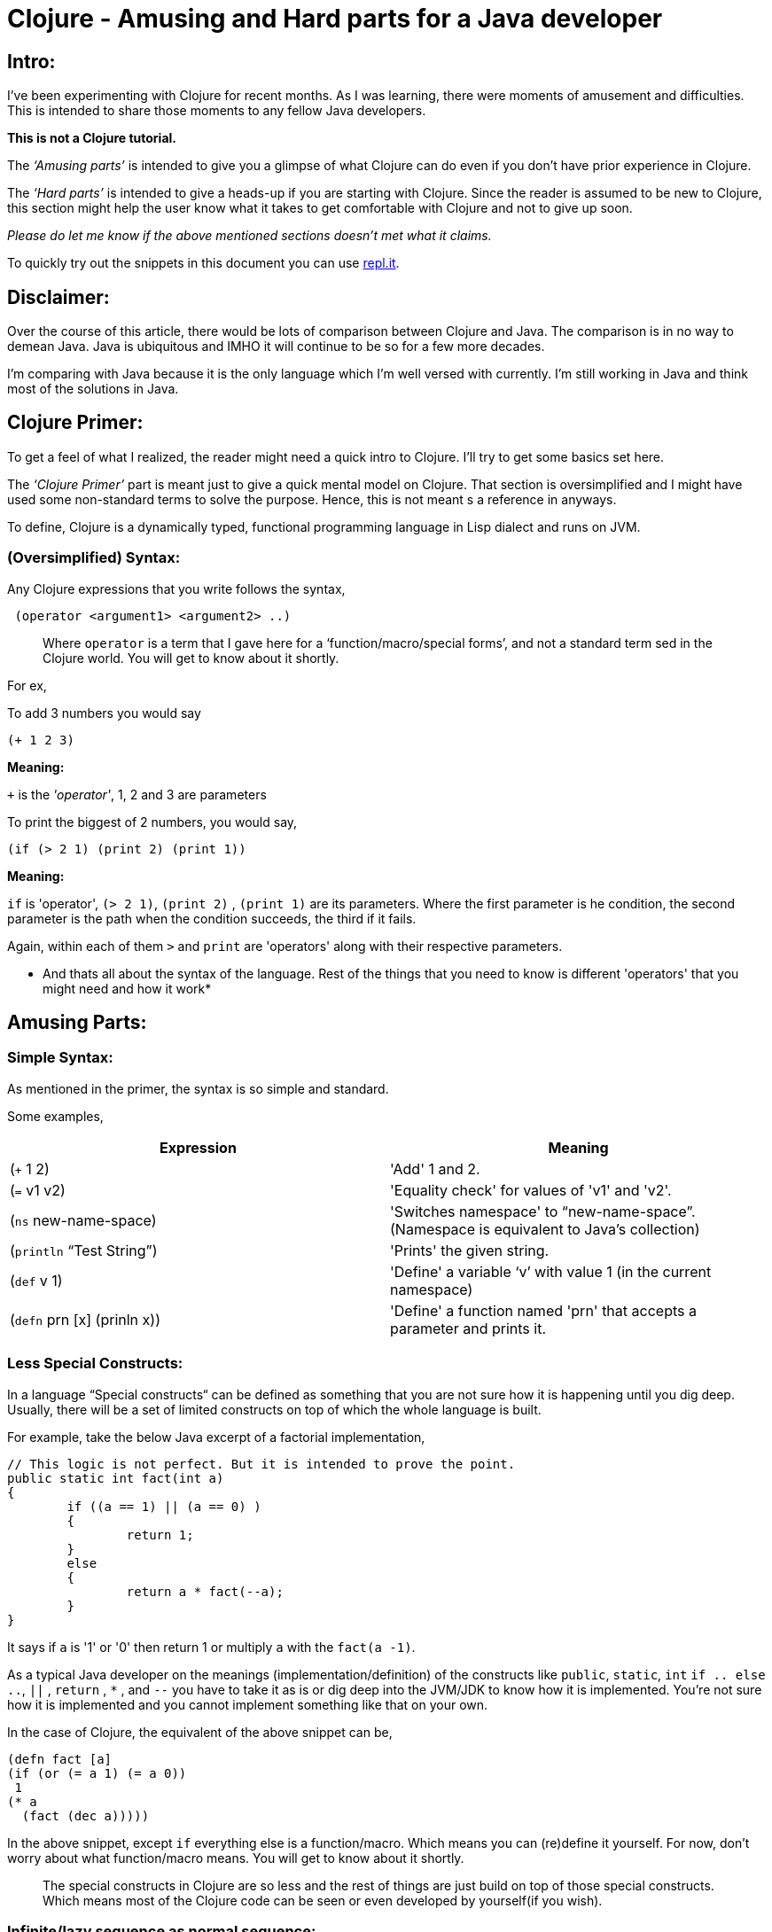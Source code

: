 = Clojure - Amusing and Hard parts for a Java developer
  
:date: 2019-08-10
:category: Clojure
:tags: Clojure, FP, Programming

## Intro:

I’ve been experimenting with Clojure for recent months. As I was learning, there were moments of amusement
 and difficulties. This is intended to share those moments to any fellow Java developers.

*This is not a Clojure tutorial.* 

The _‘Amusing parts’_ is intended to give you a glimpse of what Clojure can do even if you don’t have prior
experience in Clojure.

The _‘Hard parts’_ is intended to give a heads-up if you are starting with Clojure. Since the reader is
 assumed to be new to Clojure, this section might help the user know what it takes to get comfortable with 
 Clojure and not to give up soon.

_Please do let me know if the above mentioned sections doesn't met what it claims._

To quickly try out the snippets in this document you can use https://repl.it/languages/clojure[repl.it].

## Disclaimer:

Over the course of this article, there would be lots of comparison between Clojure and Java.
The comparison is in no way to demean Java. Java is ubiquitous and IMHO it will continue to be so for a few 
more decades. 

I’m comparing with Java because it is the only language which I’m well versed with currently. I'm still 
working in Java and think most of the solutions in Java.

## Clojure Primer:

To get a feel of what I realized, the reader might need a quick intro to Clojure. I’ll try to get some 
basics set here.

The _‘Clojure Primer’_ part is meant just to give a quick mental model on Clojure. That section is 
oversimplified and I might have used some non-standard terms to solve the purpose. Hence, this is not meant 
s a reference in anyways.

To define, Clojure is a dynamically typed, functional programming language in Lisp dialect and runs on JVM.

### (Oversimplified) Syntax:

Any Clojure expressions that you write follows the syntax,

```
 (operator <argument1> <argument2> ..) 
```

> Where `operator` is a term that I gave here for a ‘function/macro/special forms’, and not a standard term 
sed in the Clojure world. You will get to know about it shortly.

For ex, 

To add 3 numbers you would say

```
(+ 1 2 3) 

```
*Meaning:*

`+` is the _'operator'_,  1, 2 and 3 are parameters

To print the biggest of 2 numbers, you would say, 

```
(if (> 2 1) (print 2) (print 1))
```

*Meaning:*

`if` is 'operator',  `(> 2 1)`, `(print 2)` , `(print 1)` are its parameters. Where the first parameter is 
he condition, the second parameter is the path when the condition succeeds, the third if it fails.

Again, within each of them `>`  and `print` are 'operators' along with their respective parameters.

* And thats all about the syntax of the language. Rest of the things that you need to know is different 
'operators' that you might need and how it work*

## Amusing Parts:

### Simple Syntax:

As mentioned in the primer, the syntax is so simple and standard.

Some examples,

[options="header"]
|=====================================================================
| Expression 					| Meaning
| (`+` 1 2)  					| 'Add' 1 and 2.
| (`=` v1 v2)					| 'Equality check' for values of 'v1' and 'v2'.
| (`ns`  new-name-space)		| 'Switches namespace' to “new-name-space”. (Namespace is equivalent to Java's collection)
| (`println` “Test String”)		| 'Prints' the given string.
| (`def` v 1)					| 'Define' a variable ‘v’ with value 1 (in the current namespace)
| (`defn` prn [x] (prinln x))	| 'Define' a function named 'prn' that accepts a parameter and prints it.
|=====================================================================

### Less Special Constructs:

In a language “Special constructs“ can be defined as something that you are not sure how it is 
happening until you dig deep. Usually, there will be a set of limited constructs on top of which 
the whole language is built.

For example, take the below Java excerpt of a factorial implementation,

```
// This logic is not perfect. But it is intended to prove the point.
public static int fact(int a)
{
	if ((a == 1) || (a == 0) ) 
	{
		return 1;
	}
	else
	{
		return a * fact(--a);
	}
}
```

It says if `a` is '1' or '0' then return 1 or multiply `a` with the `fact(a -1)`. 

As a typical Java developer on the meanings (implementation/definition) of the constructs 
like `public`, `static`, `int`  `if .. else ..`, `||` , `return` , `*` , and `--` you have to take it as is 
or dig deep into the JVM/JDK to know how it is implemented. You’re not sure how it is implemented 
and you cannot implement something like that on your own.

In the case of Clojure, the equivalent of the above snippet can be,

```
(defn fact [a]
(if (or (= a 1) (= a 0))
 1 
(* a 
  (fact (dec a)))))
```

In the above snippet, except `if` everything else is a function/macro. Which means you can (re)define it yourself.
For now, don’t worry about what function/macro means. You will get to know about it shortly.

> The special constructs in Clojure are so less and the rest of things are just build on top
> of those special constructs. Which means most of the Clojure code can be seen or even
> developed by yourself(if you wish).

### Infinite/lazy sequence as normal sequence:

As a Java developer, we might have not heard about infinite sequence before Java 8 streams(eg,`Stream.iterate`). 
Even after Java 8 not sure if we have this on top of mind to have it ready to use. 
The primary reason is that the infinite/lazy sequence is offered by Streams. 
Though Streams and Collections are part of Java, they are kept apart by hierarchy and are not interchangeable.


In case of Clojure, look at the below expressions,

```
(print (take 2 (list 0 1 2 3 4)))
; prints (0 1)

(print (take 2 (range)))
; Prints (1 2)

(print (take 10 (range)))
; Prints (0 1 2 3 4 5 6 7 8 9)
```

It is apparent that `take n` takes the first n elements in the given sequence. 
2 main inferences in the above examples are,

.`range` virtually returns an infinite sequence which you can take (lazily) as you need.
. The normal list and lazy sequence are treated in the same way and can be used interchangeably
(in most of the cases).
Thus providing you an opportunity to do a lazy evaluation whenever you normally use a sequence.

> Lazy sequence (mostly) behaves the same way as normal sequence. 
> So you can defer the evaluation whenever possible.

### Program as Data:

Before getting into detail, I would like to introduce you 2 constructs,

#### list:

List as in any other languages is a sequential data structure.
As seen in the above examples, you can create a list like,

```
(list 1 2 3)
```

In short form you can also write it as,

‘(1 2 3)

#### quote:

If you imagine 'Clojure evaluator' as something that evaluates the expression that you give.
You can ask it not to evaluate some expressions by quoting it.

For ex,

```
(quote (+ 1 2))
; Returns (+ 1 2)
```

In short you can also write it as,

‘(+ 1 2)

Does the above 2 rings a bell? No?

If you noted any of the above Clojure snippets, doesn’t it resemble the list definition
 without a quote? Yeah. All your Clojure program is just a nested-list (i.e., tree) that is 
evaluated by the Clojure evaluator. If you want to have just a list datastore without being 
evaluated then you just quote it.

Let it be!

Why should we care if the program is a list/not-a-list? 

Expressing your program with simple syntax matters when you do meta-programming such as macros,
 which we’ll see in a moment.

> Your Clojure program is nothing but a nested Clojure list.

### Macros:

As stated in one of the sections about, imagine we have a 'Clojure evaluator' that evaluates each
 expression in our program and do accordingly. You can imagine macro as an optional layer between
 your program and the evaluator.

In programs, macros look the same as a function but they can take any input that doesn’t even 
need to be a Clojure and returns a Clojure code to the evaluator. 

This lets you create syntactic abstraction. i.e., you can write macros that take any snippet that 
doesn’t look like Clojure but returns a Clojure expression to the evaluator. 
Some of the common logical operators in other languages such as and, or are macros in Clojure. 
Other cool examples are list-iteration https://clojuredocs.org/clojure.core/for[(`for`)], 
thread-first macro https://clojuredocs.org/clojure.core/-%3E[(`->`)], 
thread-last macro https://clojuredocs.org/clojure.core/-%3E%3E[(`->>`)] and a lot more.

For example, while learning about macro, I tried implementing the 
https://github.com/kannangce/brave-clojure/blob/master/src/brave_clojure/8-exec-2.clj#L1[`or`] 
(Java equivalent `||`) operator.

> Macros let you have syntactic abstraction and do meta-programming. 
> You can have any custom syntax without having to wait for Clojure language to support a cool syntax.

### Memoization:

Think that you have a function and when you call it with some parameters, the function will 
be evaluated and the result will be returned. And if you call the function with the same parameters, 
it won’t do the evaluation but just returns the result that we had earlier.

What's so special about it? We do this in Java most of the times, you maintain a cache that 
stores the result of an evaluation. On consecutive calls, we just return it. Yeah, we do that.

But I was amused that we don’t have to deal with the caching ourself and memoization works 
can be used with almost all the functions(if needed) in Clojure because of referential transparency, 
a property of pure functions.


> Lets you wrap your function so that the wrapper takes care of caching the results 
> for a given set of parameters, without you having to deal with caching.

### core.async:

`core.async` library provides CSP style programming that involves threads communicating to each other 
using channels. This is not much different from using threads and blocking queues that we have in Java.

One thing that I found fascinating is `alts!` function, which lets you wait on multiple channels at 
once and gets the result from whichever comes first.

For example, this program searches a keyword in 2 search engines and prints from which we had the fastest
 result.

### core.logic:

Not many of us would have heard about Constraint Logic Programming(CLP) in mainstream programming.
We’ll see it what it is with an example using Clojure's `core.logic`.

Remember Sudoku?

To reiterate, you will have a 9X9 grid, which itself is subdivided into 9 3X3 sub-grids.

- You have to place numbers from 1 to 9 in each column, row and the sub-grid.
- So that the numbers must be unique in each of the row, column, and sub-grid.
- Incidentally, you have to place all the 9 numbers in each row, column, and sub-grid.

Solving Sudoku means, filling up all the numbers in the row/column/sub-grid, 
also satisfying the above mentioned _"Constraints"_. 

Think, if you can have a (generic)program that takes all constraints(of any such problems) and spits out
 the solution.  `core.logic` is one such module in Clojure that lets you do ‘Constraint Logic Programming’.

Below is an excerpt from a 
https://github.com/kannangce/Misc-Clojure/blob/master/core_logic_test/src/logic_test/sudoku.clj[sudoku solver] 
in Clojure using core.logic,

```
   (run 1 [q]
 ;; Solve for the lvar q
     (== q vars) ;; q should unify with the sequence of the lvars
     (everyg #(fd/in % (fd/domain 1 2 3 4 5 6 7 8 9)) vars) ;; For every entry in vars the range must be in 1 to 9
     (init vars hints) ;; Creates the goals to match the vars with the known hints.
     (everyg fd/distinct rows) ;; Every entry in rows must be unique.
     (everyg fd/distinct cols) ;; Every entry in cols must be unique.
     (everyg fd/distinct sqs)) ;; Every entry in sqs must be unique.
```

Problems like “Time-table creation”, “n-queens” are some basic candidates for core.logic.
CLP is a whole new area to explore as a mainstream programmer. It is good that you can do it with 
Clojure using `core.logic`.

> `core.logic` lets you do prologue style CLP.

### Isomorphic counterpart - Clojurescript:

Similar to Isomorphic Javascripts, which can run on both browser and server, 
Clojure has an isomorphic counterpart, Clojurescript. Wherein you can write Clojure code that gets compiled to Javascript.

With a glimpse, its cool to know that the goodness of Clojure will be available to be 
compiled as Javascript to be executed in the browser.

### Conciseness:

One thing that primarily amuses other programmers is conciseness of Clojure. 
Just to give a feel of it, I’m adding some of the examples. Clojure has a lot of such constructs, 
but I’m just mentioning a few here. If you’re interested also take a look into a 
http://kannangce.in/source-of-clojures-conciseness-part-1.html[detailed analysis] 
on conciseness of Clojure using a particular example.

#### List iteration:

List iterator is familiar for Python-dev, but surely it is something new for a Java developer.
It is a constructor that lets you parallelly iterate through multiple sequences and produce a 
single result from it.

For example to do a cartesian product of 2 lists the below 1-liner would do,

`(for [x '(1 2 3) y '(1 2 3)] [x y])`

#### slurp:

`slurp` is a Clojure function to read files. 
And the nice thing about this function is that you can use this to read a file from 
local disc, HTTP(s), FTP.

For example, you can use slurp as below,

```
(slurp "/Users/me/sample.txt")
(slurp "https://google.com")
(slurp "ftp://localhost:2121/sample.txt")
```

#### Fibonacci solution that you can tweet:

The below snippet gives you the Fibonacci series up to any number that you want, just using built-in 
functions/macros. To understand you need some hands-on. But this snippet sure won’t fail to amuse you.

```
(def fib
  (lazy-cat [0 1] (map + (rest fib) fib)))
(take 10 fib)
```

### Java Interop:

Along with all other goodness of Clojure, Clojure works well with Java. You can use the ocean of 
libraries from Java in Clojure.

Example,

``` 
(println (System/currentTimeMillis))
; prints Current time in milliseconds. Equivalent of calling System.currentTimeMillis()

(doto (new java.util.HashMap) (.put "one" 1) (.put "two" 2))
; Creates a new hashmap
; Calls put(“one”, 1) and put(“two”,2) on the map.
```

### Further amusements:

There are lot more amusements that I didn’t include, as to realize the importance of those some basic 
hands-on is needed. While starting, it is worth to have a look at Tail-recursion, 
Software Transaction Management(STM), Transducers, multi-methods, protocols and a lot more.

## Hard Parts:

### Usage of parentheses:

I’m fine with too many parentheses. But initially, I was not clear about the usage of parentheses.
Like in Java, you cannot use arbitrary number of parentheses. Everything that you put into parentheses 
is evaluated assuming the first element within parentheses is an `operator`.

Hence (+ 1 2 3) works whereas, (+ 1 (2 3)) won’t work.
Because after `(` there must be an `operator`, where 2 is not one.

### Shift to s-expression:

With https://en.wikipedia.org/wiki/S-expression[S-expression] (the expression syntax of Clojure and other 
Lisp), we need a switch from Java style of expression, especially the logical/arithmetic expressions.

For example, `1 + 2 + 3` will be written as `(+ 1 2 3)`. 
But it was a bit hard to convert logical operations such as `(2 > 1)` in Java to `(> 2 1)` in Clojure.
Because the operator's nose is pointing to `2` gives an impression that check means if 2 is smaller.

But it got easy after reading documentation of `>`, which says it will check if the given numbers are 
in ‘decreasing order’. i.e., you can also check if `(> 2 1 0)` is `true`.

### Immutable Datastructures:

Almost all the Clojure's core data-structures are immutable. 
For example, when you add, remove an element in a list, the operation will result in a new list 
but won’t change the source list. This was a deliberate decision to keep concurrency in place.

In Java, having used to adding/removal/changing the Collections element so commonly, 
this was initially *'very'* difficult. Had to practice a lot to get over. 
In Clojure, we typically use recursion for most of the problems that typically requires modification 
in the data.

### Dynamic programming:

With dynamic programming, you divide your problem into much smaller problems, and use the solutions 
of the already solved ones, to make the problem solving faster.

One problem that I stuck for a long time was https://projecteuler.net/problem=15[Level-15] of Project Euler. 
I tried an initial solution which worked well for small numbers, but even for number asked in the question 
(which is not so large), my program didn’t finish even after a whole day.
Because this required dynamic-programming approach and Clojure doesn’t support mutability for basic 
data structures. 

It took nearly 2-weeks for me to know and try `memoization` and came with a 
https://github.com/kannangce/project-euler/blob/master/src/project_euler/15-no-of-paths-optimized-1.clj[solution] 
using the dynamic programming approach which took only a few seconds to solve the problem.

### Lazy sequence:

The lazy sequence was both amusing and hard to imagine. When I tried, it took a couple of hours to 
understand before I come up with a 
https://github.com/kannangce/Misc-Clojure/blob/master/van-eck-generator.clj[solution] on my own for 
van-eck generator with a lazy sequence.


## FAQs:

*Q:* You say core data structures are not mutable. So how a very basic use case of addition or deletion of 
the element from a data structure is addressed?

Clojure does support those operations. But it doesn’t change the original data structure.
For ex,

```
(def a [1 2]) ; Define a vector with 1,2

(println (conj a 3)) ; Append 3 to it
;; Prints [1 2 3]

(println a)
;; Prints [1 2]
```

*Q:* What?! Do you create a new collection for each change that we do? Aren’t you filling up the 
memory unnecessarily?

Nope. Clojure uses a mechanism called https://en.wikipedia.org/wiki/Persistent_data_structure[Persistent Data structure], 
which doesn’t actually create a new object but reuses the existing one and still having the variables immutable.

*Q:* It is nice that the programs are concise. But anyhow it has to execute so many lines behind 
the scenes right? What is so nice about conciseness?

Programming with less code could probably mean more productivity. But surely means less testing, if you are 
building on top of existing and pre-tested code. In that way conciseness matters.


> This is expected to be an ongoing article. Will update here as get to see more amusing or hard things.